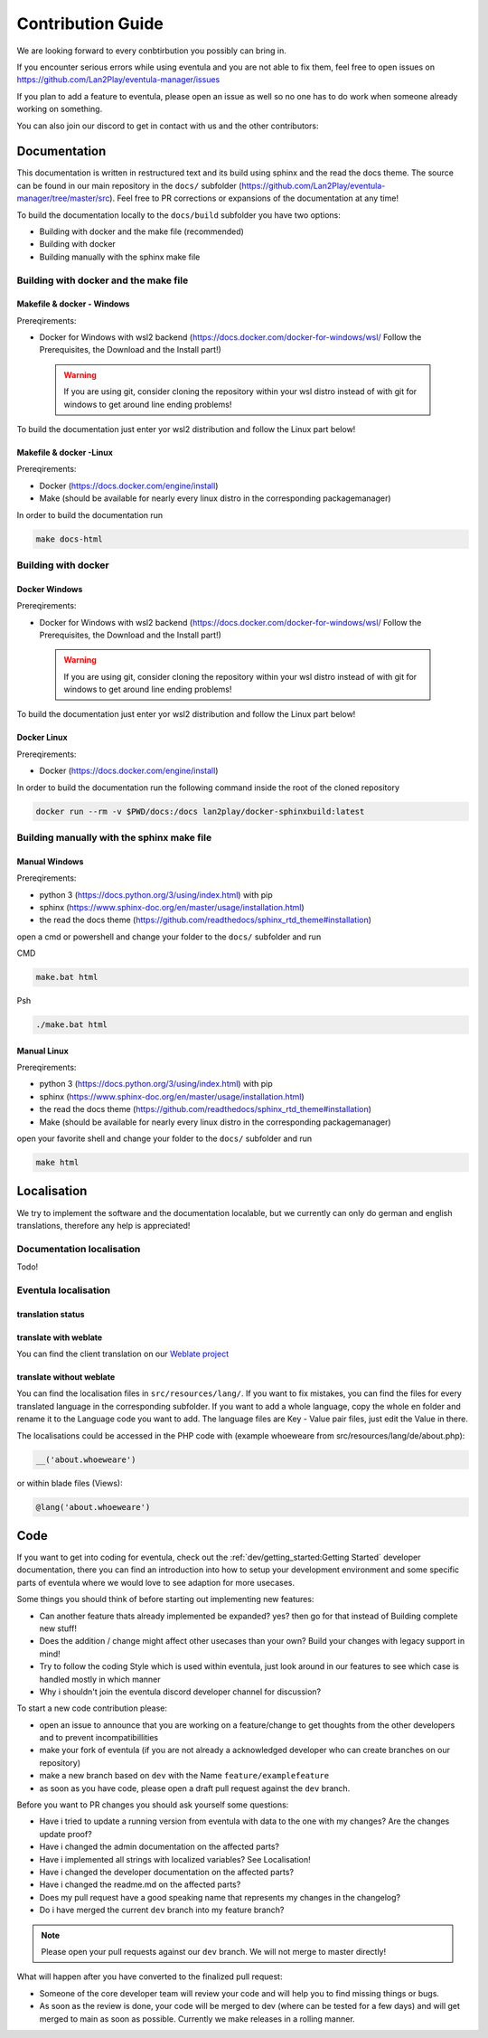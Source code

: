 
Contribution Guide
==================================================

We are looking forward to every conbtirbution you possibly can bring in.

If you encounter serious errors while using eventula and you are not able to fix them, feel free to open issues on https://github.com/Lan2Play/eventula-manager/issues

If you plan to add a feature to eventula, please open an issue as well so no one has to do work when someone already working on something.

You can also join our discord to get in contact with us and the other contributors:


.. image:: https://discordapp.com/api/guilds/748086853449810013/widget.png?style=banner3
   :target: https://discord.gg/zF5C9WPWFq


Documentation
--------------
This documentation is written in restructured text and its build using sphinx and the read the docs theme. The source can be found in our main repository in the ``docs/`` subfolder (https://github.com/Lan2Play/eventula-manager/tree/master/src).
Feel free to PR corrections or expansions of the documentation at any time! 

To build the documentation locally to the ``docs/build`` subfolder you have two options:

- Building with docker and the make file (recommended)
- Building with docker
- Building manually with the sphinx make file

Building with docker and the make file
.......................................

Makefile & docker - Windows
''''''''''''''''''''''''''''''''''''''''''
Prereqirements: 

- Docker for Windows with wsl2 backend (https://docs.docker.com/docker-for-windows/wsl/ Follow the Prerequisites, the Download and the Install part!)


 .. warning::

        If you are using git, consider cloning the repository within your wsl distro instead of with git for windows to get around line ending problems!

To build the documentation just enter yor wsl2 distribution and follow the Linux part below!


Makefile & docker  -Linux
''''''''''''''''''''''''''''''''''''''''''
Prereqirements: 

- Docker (https://docs.docker.com/engine/install)
- Make (should be available for nearly every linux distro in the corresponding packagemanager)

In order to build the documentation run

.. code-block:: bash

   make docs-html


Building with docker
.......................................

Docker Windows
'''''''''''''''''''''
Prereqirements: 

- Docker for Windows with wsl2 backend (https://docs.docker.com/docker-for-windows/wsl/ Follow the Prerequisites, the Download and the Install part!)


 .. warning::

        If you are using git, consider cloning the repository within your wsl distro instead of with git for windows to get around line ending problems!

To build the documentation just enter yor wsl2 distribution and follow the Linux part below!


Docker Linux
''''''''''''''''''''''''''''
Prereqirements: 

- Docker (https://docs.docker.com/engine/install)

In order to build the documentation run the following command inside the root of the cloned repository

.. code-block:: bash

   docker run --rm -v $PWD/docs:/docs lan2play/docker-sphinxbuild:latest

Building manually with the sphinx make file
............................................

Manual Windows
'''''''''''''''''''''
Prereqirements: 

- python 3 (https://docs.python.org/3/using/index.html) with pip
- sphinx (https://www.sphinx-doc.org/en/master/usage/installation.html) 
- the read the docs theme (https://github.com/readthedocs/sphinx_rtd_theme#installation)

open a cmd or powershell and change your folder to the ``docs/`` subfolder and run

CMD

.. code-block:: batch

   make.bat html

Psh

.. code-block:: powershell

   ./make.bat html


Manual Linux
'''''''''''''''''''''
Prereqirements: 

- python 3 (https://docs.python.org/3/using/index.html) with pip
- sphinx (https://www.sphinx-doc.org/en/master/usage/installation.html) 
- the read the docs theme (https://github.com/readthedocs/sphinx_rtd_theme#installation)
- Make (should be available for nearly every linux distro in the corresponding packagemanager)

open your favorite shell and change your folder to the ``docs/`` subfolder and run

.. code-block:: bash

   make html


Localisation
-------------
We try to implement the software and the documentation localable, but we currently can only do german and english translations, therefore any help is appreciated!

Documentation localisation
..........................
Todo!

Eventula localisation
.....................

translation status
'''''''''''''''''''''
.. image:: https://translate.lan2play.de/widgets/eventula-manager/-/multi-auto.svg
    :alt: Translation status
    :target: https://translate.lan2play.de/engage/eventula-manager/

translate with weblate
'''''''''''''''''''''''

You can find the client translation on our `Weblate project`_

.. _Weblate project: https://translate.lan2play.de/engage/eventula-manager/


translate without weblate 
'''''''''''''''''''''''''''

You can find the localisation files in ``src/resources/lang/``. If you want to fix mistakes, you can find the files for every translated language in the corresponding subfolder.
If you want to add a whole language, copy the whole en folder and rename it to the Language code you want to add. The language files are Key - Value pair files, just edit the Value in there.

The localisations could be accessed in the PHP code with (example whoeweare from src/resources/lang/de/about.php):

.. code-block:: php

    __('about.whoeweare')

or within blade files (Views):

.. code-block:: php

    @lang('about.whoeweare')



Code
-----
If you want to get into coding for eventula, check out the :ref:`dev/getting_started:Getting Started` developer documentation, there you can find an introduction into how to setup your development environment and some specific parts of eventula where we would love to see adaption for more usecases.

Some things you should think of before starting out implementing new features:

- Can another feature thats already implemented be expanded? yes? then go for that instead of Building complete new stuff!
- Does the addition / change might affect other usecases than your own? Build your changes with legacy support in mind!
- Try to follow the coding Style which is used within eventula, just look around in our features to see which case is handled mostly in which manner
- Why i shouldn't join the eventula discord developer channel for discussion?  


To start a new code contribution please:

- open an issue to announce that you are working on a feature/change to get thoughts from the other developers and to prevent incompatibillities
- make your fork of eventula (if you are not already a acknowledged developer who can create branches on our repository)
- make a new branch based on ``dev`` with the Name ``feature/examplefeature`` 
- as soon as you have code, please open a draft pull request against the ``dev`` branch. 

Before you want to PR changes you should ask yourself some questions:


- Have i tried to update a running version from eventula with data to the one with my changes? Are the changes update proof?
- Have i changed the admin documentation on the affected parts?
- Have i implemented all strings with localized variables? See Localisation!
- Have i changed the developer documentation on the affected parts?
- Have i changed the readme.md on the affected parts?
- Does my pull request have a good speaking name that represents my changes in the changelog?
- Do i have merged the current ``dev`` branch into my feature branch?

.. note::
   Please open your pull requests against our ``dev`` branch. 
   We will not merge to master directly!

What will happen after you have converted to the finalized pull request:

.. - Someone of the core developer team assigns a specific label to your pull request, then our sonarcloud code analysis will run on your code. Afterwards please fix the things sonarcloud complains about.
.. - When your code passes the sonarcloud analysis, someone of the core developer team will review your code and will help you to find missing things or bugs.

- Someone of the core developer team will review your code and will help you to find missing things or bugs.
- As soon as the review is done, your code will be merged to dev (where can be tested for a few days) and will get merged to main as soon as possible. Currently we make releases in a rolling manner.